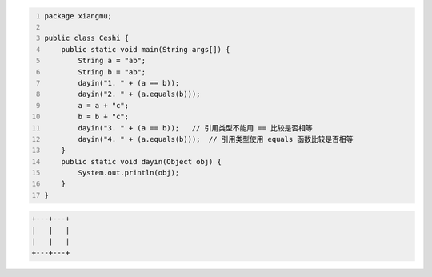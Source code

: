 .. title: Java代码案例29——字符串做相等比较时需要使用equals函数
.. slug: javadai-ma-an-li-29-zi-fu-chuan-zuo-xiang-deng-bi-jiao-shi-xu-yao-shi-yong-equalshan-shu
.. date: 2022-11-14 23:38:59 UTC+08:00
.. tags: Java代码案例
.. category: Java
.. link: 
.. description: 
.. type: text

.. code-block:: java
    :number-lines:

    package xiangmu;

    public class Ceshi {
        public static void main(String args[]) {
            String a = "ab";
            String b = "ab";
            dayin("1. " + (a == b));
            dayin("2. " + (a.equals(b)));
            a = a + "c";
            b = b + "c";
            dayin("3. " + (a == b));   // 引用类型不能用 == 比较是否相等
            dayin("4. " + (a.equals(b)));  // 引用类型使用 equals 函数比较是否相等
        }
        public static void dayin(Object obj) {
            System.out.println(obj);
        }
    }

.. code-block:: text

    +---+---+
    |   |   |
    |   |   |
    +---+---+


